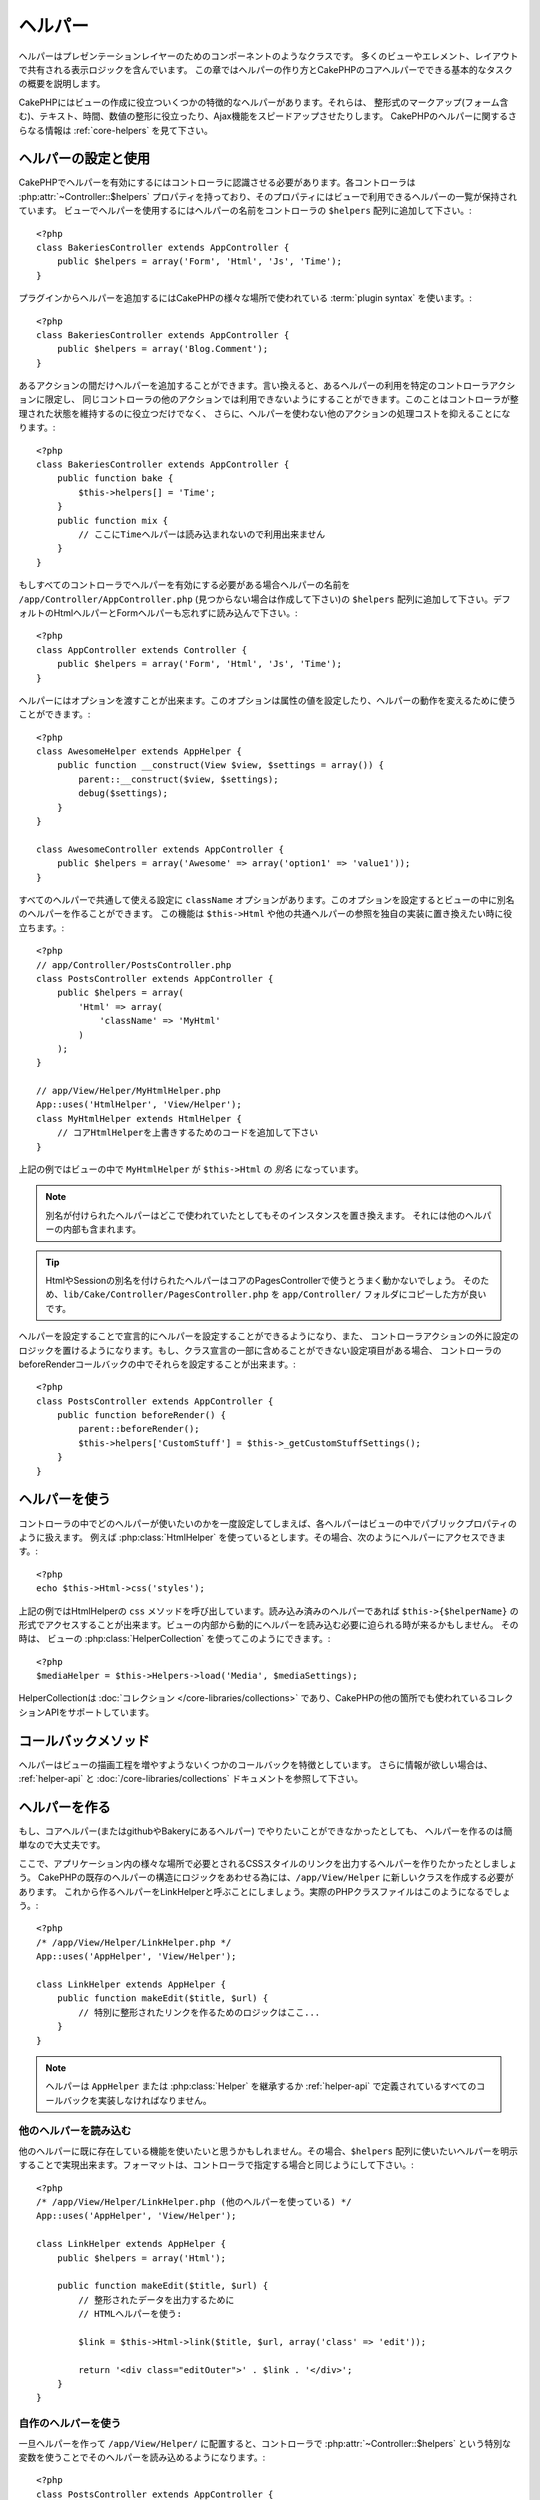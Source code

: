 ヘルパー
########


ヘルパーはプレゼンテーションレイヤーのためのコンポーネントのようなクラスです。
多くのビューやエレメント、レイアウトで共有される表示ロジックを含んでいます。
この章ではヘルパーの作り方とCakePHPのコアヘルパーでできる基本的なタスクの概要を説明します。

CakePHPにはビューの作成に役立ついくつかの特徴的なヘルパーがあります。それらは、
整形式のマークアップ(フォーム含む)、テキスト、時間、数値の整形に役立ったり、Ajax機能をスピードアップさせたりします。
CakePHPのヘルパーに関するさらなる情報は :ref:`core-helpers` を見て下さい。

.. _configuring-helpers:

ヘルパーの設定と使用
====================

CakePHPでヘルパーを有効にするにはコントローラに認識させる必要があります。各コントローラは
:php:attr:`~Controller::$helpers` プロパティを持っており、そのプロパティにはビューで利用できるヘルパーの一覧が保持されています。
ビューでヘルパーを使用するにはヘルパーの名前をコントローラの ``$helpers`` 配列に追加して下さい。::

    <?php
    class BakeriesController extends AppController {
        public $helpers = array('Form', 'Html', 'Js', 'Time');
    }

プラグインからヘルパーを追加するにはCakePHPの様々な場所で使われている :term:`plugin syntax` を使います。::

    <?php
    class BakeriesController extends AppController {
        public $helpers = array('Blog.Comment');
    }

あるアクションの間だけヘルパーを追加することができます。言い換えると、あるヘルパーの利用を特定のコントローラアクションに限定し、
同じコントローラの他のアクションでは利用できないようにすることができます。このことはコントローラが整理された状態を維持するのに役立つだけでなく、
さらに、ヘルパーを使わない他のアクションの処理コストを抑えることになります。::

    <?php
    class BakeriesController extends AppController {
        public function bake {
            $this->helpers[] = 'Time';
        }
        public function mix {
            // ここにTimeヘルパーは読み込まれないので利用出来ません
        }
    }

もしすべてのコントローラでヘルパーを有効にする必要がある場合ヘルパーの名前を ``/app/Controller/AppController.php``
(見つからない場合は作成して下さい)の ``$helpers`` 配列に追加して下さい。デフォルトのHtmlヘルパーとFormヘルパーも忘れずに読み込んで下さい。::

    <?php
    class AppController extends Controller {
        public $helpers = array('Form', 'Html', 'Js', 'Time');
    }

ヘルパーにはオプションを渡すことが出来ます。このオプションは属性の値を設定したり、ヘルパーの動作を変えるために使うことができます。::

    <?php
    class AwesomeHelper extends AppHelper {
        public function __construct(View $view, $settings = array()) {
            parent::__construct($view, $settings);
            debug($settings);
        }
    }

    class AwesomeController extends AppController {
        public $helpers = array('Awesome' => array('option1' => 'value1'));
    }

すべてのヘルパーで共通して使える設定に ``className`` オプションがあります。このオプションを設定するとビューの中に別名のヘルパーを作ることができます。
この機能は ``$this->Html`` や他の共通ヘルパーの参照を独自の実装に置き換えたい時に役立ちます。::

    <?php
    // app/Controller/PostsController.php
    class PostsController extends AppController {
        public $helpers = array(
            'Html' => array(
                'className' => 'MyHtml'
            )
        );
    }

    // app/View/Helper/MyHtmlHelper.php
    App::uses('HtmlHelper', 'View/Helper');
    class MyHtmlHelper extends HtmlHelper {
        // コアHtmlHelperを上書きするためのコードを追加して下さい
    }

上記の例ではビューの中で ``MyHtmlHelper`` が ``$this->Html`` の *別名* になっています。

.. note::

    別名が付けられたヘルパーはどこで使われていたとしてもそのインスタンスを置き換えます。
    それには他のヘルパーの内部も含まれます。

.. tip::

    HtmlやSessionの別名を付けられたヘルパーはコアのPagesControllerで使うとうまく動かないでしょう。
    そのため、``lib/Cake/Controller/PagesController.php`` を ``app/Controller/`` フォルダにコピーした方が良いです。

ヘルパーを設定することで宣言的にヘルパーを設定することができるようになり、また、
コントローラアクションの外に設定のロジックを置けるようになります。もし、クラス宣言の一部に含めることができない設定項目がある場合、
コントローラのbeforeRenderコールバックの中でそれらを設定することが出来ます。::

    <?php
    class PostsController extends AppController {
        public function beforeRender() {
            parent::beforeRender();
            $this->helpers['CustomStuff'] = $this->_getCustomStuffSettings();
        }
    }

ヘルパーを使う
==============

コントローラの中でどのヘルパーが使いたいのかを一度設定してしまえば、各ヘルパーはビューの中でパブリックプロパティのように扱えます。
例えば :php:class:`HtmlHelper` を使っているとします。その場合、次のようにヘルパーにアクセスできます。::

    <?php
    echo $this->Html->css('styles');

上記の例ではHtmlHelperの ``css`` メソッドを呼び出しています。読み込み済みのヘルパーであれば
``$this->{$helperName}`` の形式でアクセスすることが出来ます。ビューの内部から動的にヘルパーを読み込む必要に迫られる時が来るかもしません。
その時は、 ビューの :php:class:`HelperCollection` を使ってこのようにできます。::

    <?php
    $mediaHelper = $this->Helpers->load('Media', $mediaSettings);

HelperCollectionは :doc:`コレクション </core-libraries/collections>` であり、CakePHPの他の箇所でも使われているコレクションAPIをサポートしています。

コールバックメソッド
====================

ヘルパーはビューの描画工程を増やすようないくつかのコールバックを特徴としています。
さらに情報が欲しい場合は、 :ref:`helper-api` と :doc:`/core-libraries/collections` ドキュメントを参照して下さい。

ヘルパーを作る
==============

もし、コアヘルパー(またはgithubやBakeryにあるヘルパー) でやりたいことができなかったとしても、
ヘルパーを作るのは簡単なので大丈夫です。

ここで、アプリケーション内の様々な場所で必要とされるCSSスタイルのリンクを出力するヘルパーを作りたかったとしましょう。
CakePHPの既存のヘルパーの構造にロジックをあわせる為には、``/app/View/Helper`` に新しいクラスを作成する必要があります。
これから作るヘルパーをLinkHelperと呼ぶことにしましょう。実際のPHPクラスファイルはこのようになるでしょう。::

    <?php
    /* /app/View/Helper/LinkHelper.php */
    App::uses('AppHelper', 'View/Helper');
   
    class LinkHelper extends AppHelper {
        public function makeEdit($title, $url) {
            // 特別に整形されたリンクを作るためのロジックはここ...
        }
    }

.. note::

    ヘルパーは ``AppHelper`` または :php:class:`Helper` を継承するか :ref:`helper-api` で定義されているすべてのコールバックを実装しなければなりません。


他のヘルパーを読み込む
-----------------------

他のヘルパーに既に存在している機能を使いたいと思うかもしれません。その場合、``$helpers``
配列に使いたいヘルパーを明示することで実現出来ます。フォーマットは、コントローラで指定する場合と同じようにして下さい。::

    <?php
    /* /app/View/Helper/LinkHelper.php (他のヘルパーを使っている) */
    App::uses('AppHelper', 'View/Helper');
   
    class LinkHelper extends AppHelper {
        public $helpers = array('Html');
   
        public function makeEdit($title, $url) {
            // 整形されたデータを出力するために
            // HTMLヘルパーを使う:
   
            $link = $this->Html->link($title, $url, array('class' => 'edit'));
   
            return '<div class="editOuter">' . $link . '</div>';
        }
    }


.. _using-helpers:

自作のヘルパーを使う
--------------------

一旦ヘルパーを作って ``/app/View/Helper/`` に配置すると、コントローラで :php:attr:`~Controller::$helpers`
という特別な変数を使うことでそのヘルパーを読み込めるようになります。::

    <?php
    class PostsController extends AppController {
        public $helpers = array('Link');
    }

一旦コントローラがこの新しいクラスを認識すると、ヘルパーの名前にちなんで名付けられたオブジェクトにアクセスすることで、ビューの中からこのヘルパーを使えるようになります。::

    <!-- 新しいヘルパーを使ってリンクを作る -->
    <?php echo $this->Link->makeEdit('Change this Recipe', '/recipes/edit/5'); ?>


すべてのヘルパーのための機能を作成する
======================================

すべてのヘルパーは特別なクラスAppHelperを(モデルがAppModelを継承し、コントローラがAppControllerを継承するのと同じように）継承します。
すべてのヘルパーで利用できる機能を作成するためには、 ``/app/View/Helper/AppHelper.php`` を作成して下さい。::

    <?php
    App::uses('Helper', 'View');
   
    class AppHelper extends Helper {
        public function customMethod() {
        }
    }


.. _helper-api:

ヘルパー API
============

.. php:class:: Helper

    ヘルパーの基底クラスです。いくつかのユーティリティメソッドと他のヘルパーを読み込む機能を提供しています。

.. php:method:: webroot($file)

    ファイル名をアプリケーションのwebrootで解決します。テーマがアクティブで現在のテーマのwebrootにファイルが存在しているとき、
    テーマのファイルへのパスが返ります。

.. php:method:: url($url, $full = false)

    HTMLがエスケープされたURLを生成し、 :php:meth:`Router::url()` に委譲します。

.. php:method:: value($options = array(), $field = null, $key = 'value')

    与えられたinput名に対応する値を取得します。

.. php:method:: domId($options = null, $id = 'id')

    現在選択されているフィールドに対応するキャメルケースのid値を生成します。AppHelperにてこのメソッドを上書きすることでCakePHPがID属性を生成する方法を変更することができます。

コールバック
------------

.. php:method:: beforeRenderFile($viewFile)

    すべてのビューファイルが描画される前に呼び出されます。これにはエレメント、
    ビュー、親ビュー、レイアウトを含みます。

.. php:method:: afterRenderFile($viewFile, $content)

    すべてのビューファイルが描画がされた後に呼び出されます。これにはエレメント、
    ビュー、親ビュー、レイアウトを含みます。コールバックは描画されたコンテンツがブラウザにどのように描画されるかを変えるために ``$content`` を変更して返すことができます。

.. php:method:: beforeRender($viewFile)

    beforeRenderメソッドはコントローラのbeforeRenderメソッドの後に呼び出されます。
    しかし、コントローラがビューとレイアウトを描画する前です。描画されるファイルを引数として受け取ります。

.. php:method:: afterRender($viewFile)

    ビューが描画された後に呼び出されます。しかし、レイアウトの描画開始前でく。

.. php:method:: beforeLayout($layoutFile)

    レイアウトの描画開始前に呼び出されます。レイアウトファイル名を引数として受け取ります。

.. php:method:: afterLayout($layoutFile)

    レイアウトの描画が完了した時に呼び出されます。レイアウトファイル名を引数として受け取ります。

コアヘルパー
============

:doc:`/core-libraries/helpers/cache`
    ビューコンテンツをキャッシュするためのコアによって使われます。
:doc:`/core-libraries/helpers/form`
    HTMLフォームと自動生成されるフォームエレメントを作成します。また、バリデーション問題をハンドリングします。
:doc:`/core-libraries/helpers/html`
    整形式のマークアップを作るための便利なメソッドです。画像、リンク、ヘッダタグなど。
:doc:`/core-libraries/helpers/js`
    様々なJavascriptライブラリと互換のあるJavascriptを作成するために使われます。
:doc:`/core-libraries/helpers/number`
    数値と通貨を整形します。
:doc:`/core-libraries/helpers/paginator`
    モデルデータのページ切り替えと並び替え。
:doc:`/core-libraries/helpers/rss`
    RSSフィードとXMLデータを出力するための便利なメソッドです。
:doc:`/core-libraries/helpers/session`
    ビューでセッションの値を読み込んでアクセスします。
:doc:`/core-libraries/helpers/text`
    スマートリンク、ハイライト、ワードスマートトランケート。
:doc:`/core-libraries/helpers/time`
    近傍検出(来年かどうか？)や、素晴らしい文字列整形(Today, 10:30 am)とタイムゾーンの変換をします。

.. meta::
    :title lang=en: Helpers
    :keywords lang=en: php class,time function,presentation layer,processing power,ajax,markup,array,functionality,logic,syntax,elements,cakephp,plugins

